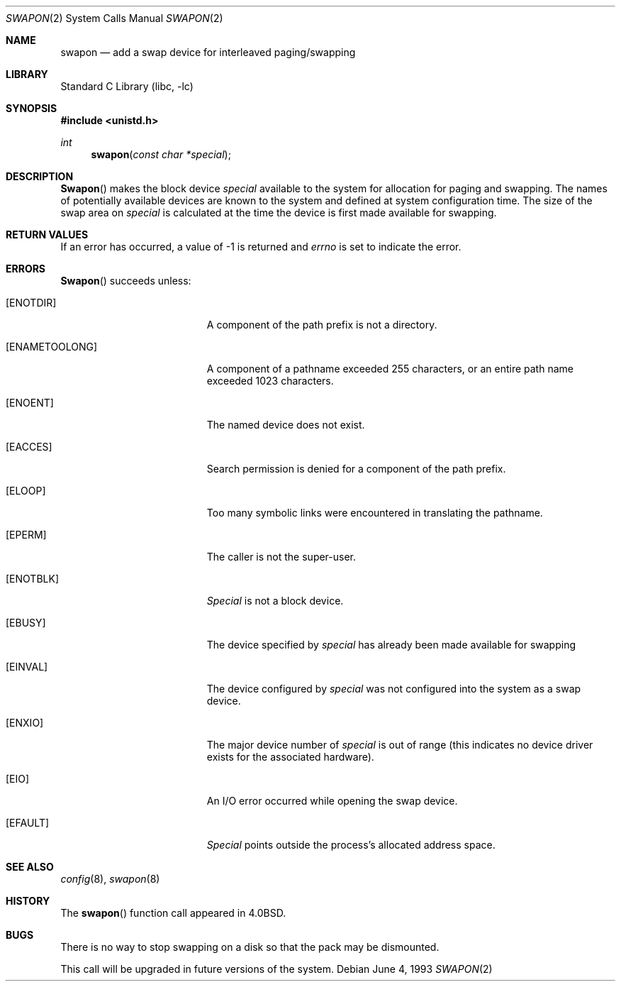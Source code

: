 .\" Copyright (c) 1980, 1991, 1993
.\"	The Regents of the University of California.  All rights reserved.
.\"
.\" Redistribution and use in source and binary forms, with or without
.\" modification, are permitted provided that the following conditions
.\" are met:
.\" 1. Redistributions of source code must retain the above copyright
.\"    notice, this list of conditions and the following disclaimer.
.\" 2. Redistributions in binary form must reproduce the above copyright
.\"    notice, this list of conditions and the following disclaimer in the
.\"    documentation and/or other materials provided with the distribution.
.\" 3. All advertising materials mentioning features or use of this software
.\"    must display the following acknowledgement:
.\"	This product includes software developed by the University of
.\"	California, Berkeley and its contributors.
.\" 4. Neither the name of the University nor the names of its contributors
.\"    may be used to endorse or promote products derived from this software
.\"    without specific prior written permission.
.\"
.\" THIS SOFTWARE IS PROVIDED BY THE REGENTS AND CONTRIBUTORS ``AS IS'' AND
.\" ANY EXPRESS OR IMPLIED WARRANTIES, INCLUDING, BUT NOT LIMITED TO, THE
.\" IMPLIED WARRANTIES OF MERCHANTABILITY AND FITNESS FOR A PARTICULAR PURPOSE
.\" ARE DISCLAIMED.  IN NO EVENT SHALL THE REGENTS OR CONTRIBUTORS BE LIABLE
.\" FOR ANY DIRECT, INDIRECT, INCIDENTAL, SPECIAL, EXEMPLARY, OR CONSEQUENTIAL
.\" DAMAGES (INCLUDING, BUT NOT LIMITED TO, PROCUREMENT OF SUBSTITUTE GOODS
.\" OR SERVICES; LOSS OF USE, DATA, OR PROFITS; OR BUSINESS INTERRUPTION)
.\" HOWEVER CAUSED AND ON ANY THEORY OF LIABILITY, WHETHER IN CONTRACT, STRICT
.\" LIABILITY, OR TORT (INCLUDING NEGLIGENCE OR OTHERWISE) ARISING IN ANY WAY
.\" OUT OF THE USE OF THIS SOFTWARE, EVEN IF ADVISED OF THE POSSIBILITY OF
.\" SUCH DAMAGE.
.\"
.\"     @(#)swapon.2	8.1 (Berkeley) 6/4/93
.\" $FreeBSD: src/lib/libc/sys/swapon.2,v 1.6.2.6 2001/12/14 18:34:01 ru Exp $
.\" $DragonFly: src/lib/libc/sys/swapon.2,v 1.3 2006/02/17 19:35:06 swildner Exp $
.\"
.Dd June 4, 1993
.Dt SWAPON 2
.Os
.Sh NAME
.Nm swapon
.Nd add a swap device for interleaved paging/swapping
.Sh LIBRARY
.Lb libc
.Sh SYNOPSIS
.In unistd.h
.Ft int
.Fn swapon "const char *special"
.Sh DESCRIPTION
.Fn Swapon
makes the block device
.Fa special
available to the system for
allocation for paging and swapping.  The names of potentially
available devices are known to the system and defined at system
configuration time.  The size of the swap area on
.Fa special
is calculated at the time the device is first made available
for swapping.
.Sh RETURN VALUES
If an error has occurred, a value of -1 is returned and
.Va errno
is set to indicate the error.
.Sh ERRORS
.Fn Swapon
succeeds unless:
.Bl -tag -width Er
.It Bq Er ENOTDIR
A component of the path prefix is not a directory.
.It Bq Er ENAMETOOLONG
A component of a pathname exceeded 255 characters,
or an entire path name exceeded 1023 characters.
.It Bq Er ENOENT
The named device does not exist.
.It Bq Er EACCES
Search permission is denied for a component of the path prefix.
.It Bq Er ELOOP
Too many symbolic links were encountered in translating the pathname.
.It Bq Er EPERM
The caller is not the super-user.
.It Bq Er ENOTBLK
.Fa Special
is not a block device.
.It Bq Er EBUSY
The device specified by
.Fa special
has already
been made available for swapping
.It Bq Er EINVAL
The device configured by
.Fa special
was not
configured into the system as a swap device.
.It Bq Er ENXIO
The major device number of
.Fa special
is out of range (this indicates no device driver exists
for the associated hardware).
.It Bq Er EIO
An I/O error occurred while opening the swap device.
.It Bq Er EFAULT
.Fa Special
points outside the process's allocated address space.
.El
.Sh SEE ALSO
.Xr config 8 ,
.Xr swapon 8
.Sh HISTORY
The
.Fn swapon
function call appeared in
.Bx 4.0 .
.Sh BUGS
There is no way to stop swapping on a disk so that the pack may be
dismounted.
.Pp
This call will be upgraded in future versions of the system.
